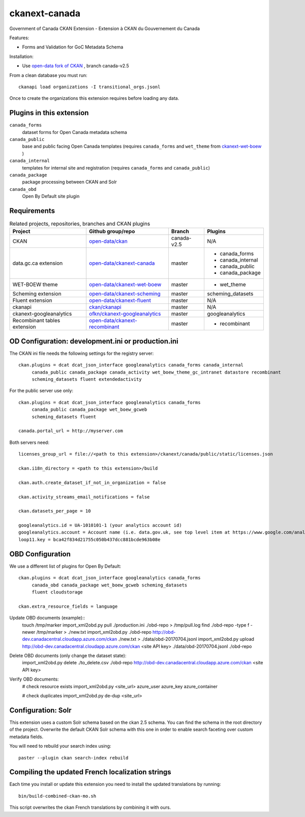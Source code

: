ckanext-canada
==============

Government of Canada CKAN Extension - Extension à CKAN du Gouvernement du Canada

Features:

* Forms and Validation for GoC Metadata Schema

Installation:

* Use `open-data fork of CKAN <https://github.com/open-data/ckan>`_ ,
  branch canada-v2.5

From a clean database you must run::

   ckanapi load organizations -I transitional_orgs.jsonl

Once to create the organizations this extension requires
before loading any data.


Plugins in this extension
-------------------------

``canada_forms``
  dataset forms for Open Canada metadata schema

``canada_public``
  base and public facing Open Canada templates (requires
  ``canada_forms`` and ``wet_theme`` from
  `ckanext-wet-boew <https://github.com/open-data/ckanext-wet-boew>`_ )

``canada_internal``
  templates for internal site and registration (requires
  ``canada_forms`` and ``canada_public``)

``canada_package``
  package processing between CKAN and Solr

``canada_obd``
  Open By Default site plugin


Requirements
------------

.. list-table:: Related projects, repositories, branches and CKAN plugins
 :header-rows: 1

 * - Project
   - Github group/repo
   - Branch
   - Plugins
 * - CKAN
   - `open-data/ckan <https://github.com/open-data/ckan>`_
   - canada-v2.5
   - N/A
 * - data.gc.ca extension
   - `open-data/ckanext-canada <https://github.com/open-data/ckanext-canada>`_
   - master
   - * canada_forms
     * canada_internal
     * canada_public
     * canada_package
 * - WET-BOEW theme
   - `open-data/ckanext-wet-boew <https://github.com/open-data/ckanext-wet-boew>`_
   - master
   - * wet_theme
 * - Scheming extension
   - `open-data/ckanext-scheming <https://github.com/open-data/ckanext-scheming>`_
   - master
   - scheming_datasets
 * - Fluent extension
   - `open-data/ckanext-fluent <https://github.com/open-data/ckanext-fluent>`_
   - master
   - N/A
 * - ckanapi
   - `ckan/ckanapi <https://github.com/ckan/ckanapi>`_
   - master
   - N/A
 * - ckanext-googleanalytics
   - `ofkn/ckanext-googleanalytics <https://github.com/okfn/ckanext-googleanalytics>`_
   - master
   - googleanalytics
 * - Recombinant tables extension
   - `open-data/ckanext-recombinant <https://github.com/open-data/ckanext-recombinant>`_
   - master
   - * recombinant


OD Configuration: development.ini or production.ini
---------------------------------------------------

The CKAN ini file needs the following settings for the registry server::

   ckan.plugins = dcat dcat_json_interface googleanalytics canada_forms canada_internal
        canada_public canada_package canada_activity wet_boew_theme_gc_intranet datastore recombinant
        scheming_datasets fluent extendedactivity

For the public server use only::

   ckan.plugins = dcat dcat_json_interface googleanalytics canada_forms
        canada_public canada_package wet_boew_gcweb
        scheming_datasets fluent

   canada.portal_url = http://myserver.com

Both servers need::

   licenses_group_url = file://<path to this extension>/ckanext/canada/public/static/licenses.json

   ckan.i18n_directory = <path to this extension>/build

   ckan.auth.create_dataset_if_not_in_organization = false

   ckan.activity_streams_email_notifications = false

   ckan.datasets_per_page = 10

   googleanalytics.id = UA-1010101-1 (your analytics account id)
   googleanalytics.account = Account name (i.e. data.gov.uk, see top level item at https://www.google.com/analytics)
   loop11.key = bca42f834d21755c050b437dcc881bcde963b08e


OBD Configuration
-----------------

We use a different list of plugins for Open By Default::

   ckan.plugins = dcat dcat_json_interface googleanalytics canada_forms
        canada_obd canada_package wet_boew_gcweb scheming_datasets
        fluent cloudstorage

   ckan.extra_resource_fields = language

Update OBD documents (example)::
   touch /tmp/marker
   import_xml2obd.py  pull ./production.ini ./obd-repo  > /tmp/pull.log
   find ./obd-repo -type f -newer /tmp/marker > ./new.txt
   import_xml2obd.py ./obd-repo  http://obd-dev.canadacentral.cloudapp.azure.com/ckan ./new.txt >  ./data/obd-20170704.jsonl
   import_xml2obd.py upload  http://obd-dev.canadacentral.cloudapp.azure.com/ckan <site API key> ./data/obd-20170704.jsonl ./obd-repo

Delete OBD documents (only change the dataset state):
   import_xml2obd.py delete ./to_delete.csv ./obd-repo  http://obd-dev.canadacentral.cloudapp.azure.com/ckan <site API key>

Verify OBD documents:
   # check resource exists
   import_xml2obd.py <site_url> azure_user azure_key azure_container

   # check duplicates
   import_xml2obd.py de-dup <site_url>

Configuration: Solr
----------------------

This extension uses a custom Solr schema based on the ckan 2.5 schema. You can find the schema in the root directory of the project.
Overwrite the default CKAN Solr schema with this one in order to enable search faceting over custom metadata fields.

You will need to rebuild your search index using::

   paster --plugin ckan search-index rebuild


Compiling the updated French localization strings
-------------------------------------------------

Each time you install or update this extension you need to install the
updated translations by running::

    bin/build-combined-ckan-mo.sh

This script overwrites the ckan French translations by combining it with
ours.

